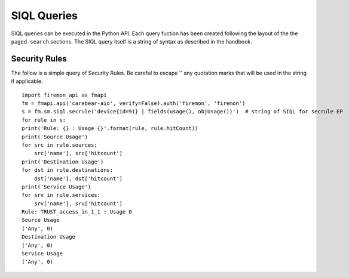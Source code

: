 SIQL Queries
============

SIQL queries can be executed in the Python API. Each query fuction has been 
created following the layout of the the ``paged-search`` sections. The SIQL 
query itself is a string of syntax as described in the handbook.


Security Rules
--------------

The follow is a simple query of Security Rules. Be careful to escape '\' 
any quotation marks that will be used in the string if applicable.

::

    import firemon_api as fmapi
    fm = fmapi.api('carebear-aio', verify=False).auth('firemon', 'firemon')
    s = fm.sm.siql.secrule('device{id=91} | fields(usage(), objUsage())')  # string of SIQL for secrule EP
    for rule in s:
    print('Rule: {} : Usage {}'.format(rule, rule.hitCount))
    print('Source Usage')
    for src in rule.sources:
        src['name'], src['hitcount']
    print('Destination Usage')
    for dst in rule.destinations:
        dst['name'], dst['hitcount']
    print('Service Usage')
    for srv in rule.services:
        srv['name'], srv['hitcount']
    Rule: TRUST_access_in_1_1 : Usage 0
    Source Usage
    ('Any', 0)
    Destination Usage
    ('Any', 0)
    Service Usage
    ('Any', 0)